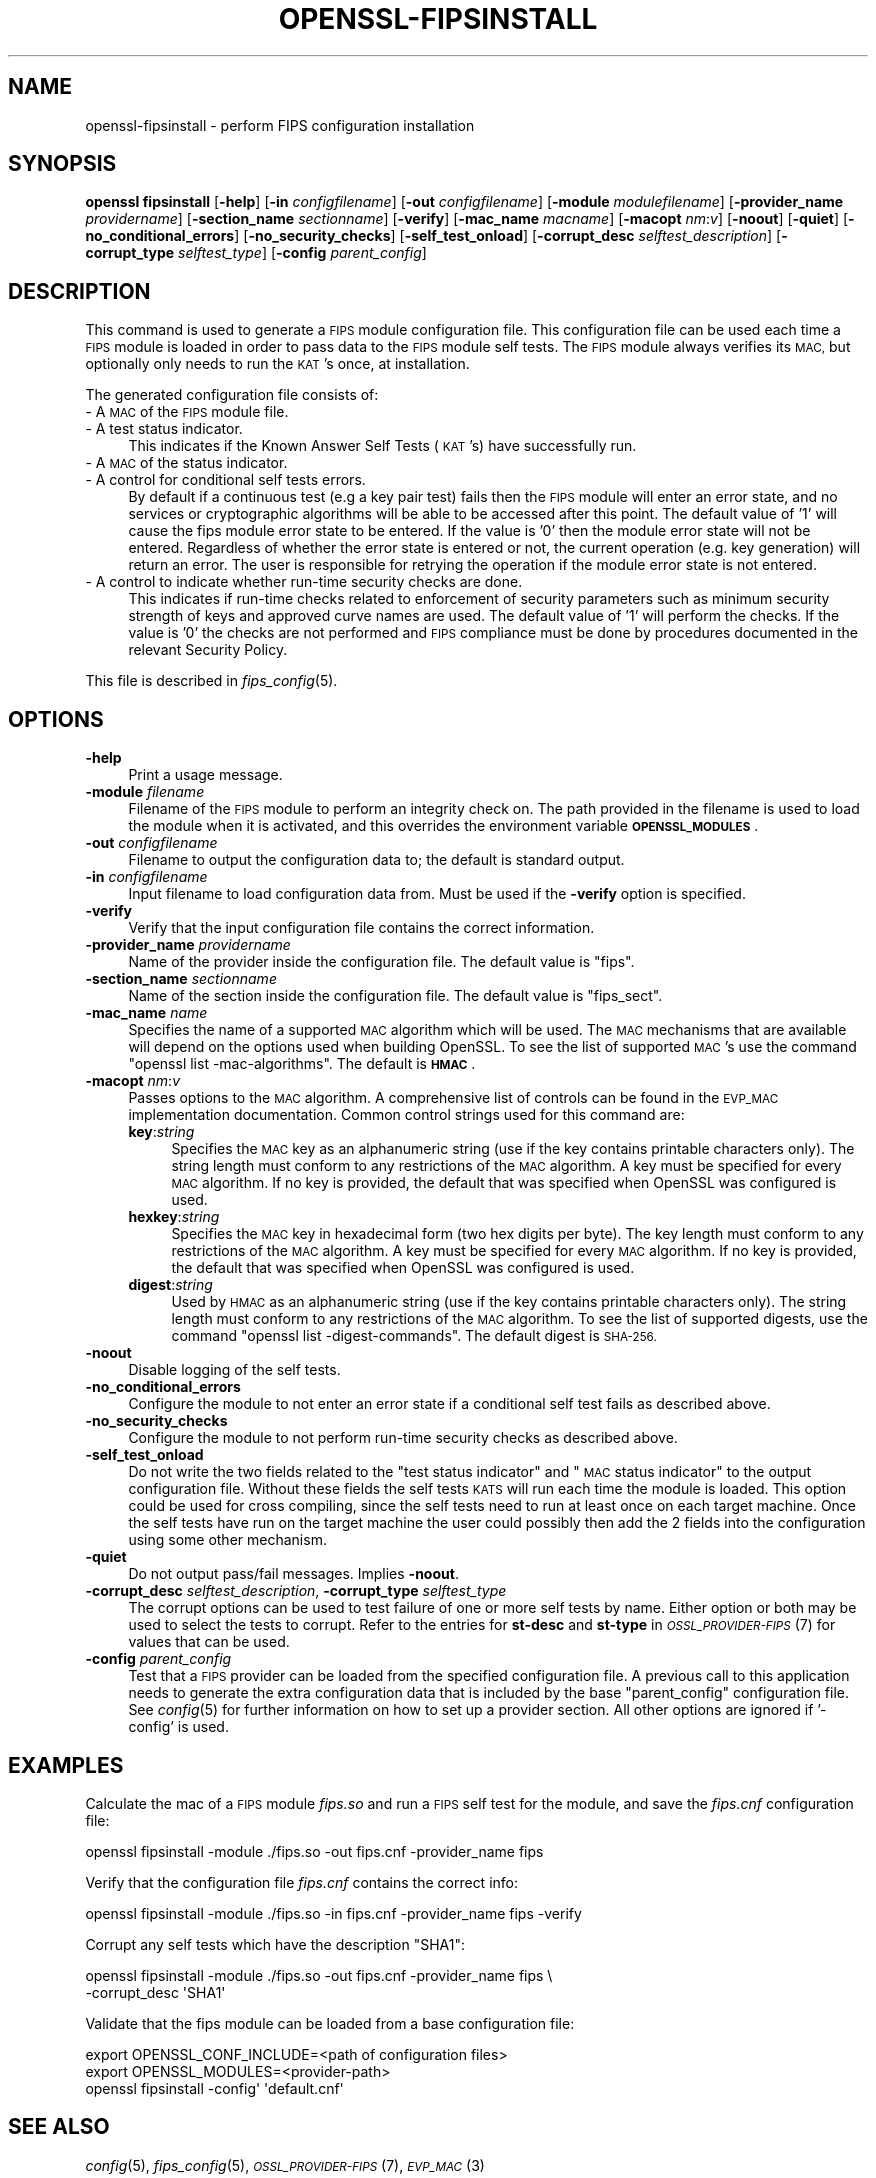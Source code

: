 .\" Automatically generated by Pod::Man 2.28 (Pod::Simple 3.29)
.\"
.\" Standard preamble:
.\" ========================================================================
.de Sp \" Vertical space (when we can't use .PP)
.if t .sp .5v
.if n .sp
..
.de Vb \" Begin verbatim text
.ft CW
.nf
.ne \\$1
..
.de Ve \" End verbatim text
.ft R
.fi
..
.\" Set up some character translations and predefined strings.  \*(-- will
.\" give an unbreakable dash, \*(PI will give pi, \*(L" will give a left
.\" double quote, and \*(R" will give a right double quote.  \*(C+ will
.\" give a nicer C++.  Capital omega is used to do unbreakable dashes and
.\" therefore won't be available.  \*(C` and \*(C' expand to `' in nroff,
.\" nothing in troff, for use with C<>.
.tr \(*W-
.ds C+ C\v'-.1v'\h'-1p'\s-2+\h'-1p'+\s0\v'.1v'\h'-1p'
.ie n \{\
.    ds -- \(*W-
.    ds PI pi
.    if (\n(.H=4u)&(1m=24u) .ds -- \(*W\h'-12u'\(*W\h'-12u'-\" diablo 10 pitch
.    if (\n(.H=4u)&(1m=20u) .ds -- \(*W\h'-12u'\(*W\h'-8u'-\"  diablo 12 pitch
.    ds L" ""
.    ds R" ""
.    ds C` ""
.    ds C' ""
'br\}
.el\{\
.    ds -- \|\(em\|
.    ds PI \(*p
.    ds L" ``
.    ds R" ''
.    ds C`
.    ds C'
'br\}
.\"
.\" Escape single quotes in literal strings from groff's Unicode transform.
.ie \n(.g .ds Aq \(aq
.el       .ds Aq '
.\"
.\" If the F register is turned on, we'll generate index entries on stderr for
.\" titles (.TH), headers (.SH), subsections (.SS), items (.Ip), and index
.\" entries marked with X<> in POD.  Of course, you'll have to process the
.\" output yourself in some meaningful fashion.
.\"
.\" Avoid warning from groff about undefined register 'F'.
.de IX
..
.nr rF 0
.if \n(.g .if rF .nr rF 1
.if (\n(rF:(\n(.g==0)) \{
.    if \nF \{
.        de IX
.        tm Index:\\$1\t\\n%\t"\\$2"
..
.        if !\nF==2 \{
.            nr % 0
.            nr F 2
.        \}
.    \}
.\}
.rr rF
.\"
.\" Accent mark definitions (@(#)ms.acc 1.5 88/02/08 SMI; from UCB 4.2).
.\" Fear.  Run.  Save yourself.  No user-serviceable parts.
.    \" fudge factors for nroff and troff
.if n \{\
.    ds #H 0
.    ds #V .8m
.    ds #F .3m
.    ds #[ \f1
.    ds #] \fP
.\}
.if t \{\
.    ds #H ((1u-(\\\\n(.fu%2u))*.13m)
.    ds #V .6m
.    ds #F 0
.    ds #[ \&
.    ds #] \&
.\}
.    \" simple accents for nroff and troff
.if n \{\
.    ds ' \&
.    ds ` \&
.    ds ^ \&
.    ds , \&
.    ds ~ ~
.    ds /
.\}
.if t \{\
.    ds ' \\k:\h'-(\\n(.wu*8/10-\*(#H)'\'\h"|\\n:u"
.    ds ` \\k:\h'-(\\n(.wu*8/10-\*(#H)'\`\h'|\\n:u'
.    ds ^ \\k:\h'-(\\n(.wu*10/11-\*(#H)'^\h'|\\n:u'
.    ds , \\k:\h'-(\\n(.wu*8/10)',\h'|\\n:u'
.    ds ~ \\k:\h'-(\\n(.wu-\*(#H-.1m)'~\h'|\\n:u'
.    ds / \\k:\h'-(\\n(.wu*8/10-\*(#H)'\z\(sl\h'|\\n:u'
.\}
.    \" troff and (daisy-wheel) nroff accents
.ds : \\k:\h'-(\\n(.wu*8/10-\*(#H+.1m+\*(#F)'\v'-\*(#V'\z.\h'.2m+\*(#F'.\h'|\\n:u'\v'\*(#V'
.ds 8 \h'\*(#H'\(*b\h'-\*(#H'
.ds o \\k:\h'-(\\n(.wu+\w'\(de'u-\*(#H)/2u'\v'-.3n'\*(#[\z\(de\v'.3n'\h'|\\n:u'\*(#]
.ds d- \h'\*(#H'\(pd\h'-\w'~'u'\v'-.25m'\f2\(hy\fP\v'.25m'\h'-\*(#H'
.ds D- D\\k:\h'-\w'D'u'\v'-.11m'\z\(hy\v'.11m'\h'|\\n:u'
.ds th \*(#[\v'.3m'\s+1I\s-1\v'-.3m'\h'-(\w'I'u*2/3)'\s-1o\s+1\*(#]
.ds Th \*(#[\s+2I\s-2\h'-\w'I'u*3/5'\v'-.3m'o\v'.3m'\*(#]
.ds ae a\h'-(\w'a'u*4/10)'e
.ds Ae A\h'-(\w'A'u*4/10)'E
.    \" corrections for vroff
.if v .ds ~ \\k:\h'-(\\n(.wu*9/10-\*(#H)'\s-2\u~\d\s+2\h'|\\n:u'
.if v .ds ^ \\k:\h'-(\\n(.wu*10/11-\*(#H)'\v'-.4m'^\v'.4m'\h'|\\n:u'
.    \" for low resolution devices (crt and lpr)
.if \n(.H>23 .if \n(.V>19 \
\{\
.    ds : e
.    ds 8 ss
.    ds o a
.    ds d- d\h'-1'\(ga
.    ds D- D\h'-1'\(hy
.    ds th \o'bp'
.    ds Th \o'LP'
.    ds ae ae
.    ds Ae AE
.\}
.rm #[ #] #H #V #F C
.\" ========================================================================
.\"
.IX Title "OPENSSL-FIPSINSTALL 1ossl"
.TH OPENSSL-FIPSINSTALL 1ossl "2021-12-13" "3.0.0" "OpenSSL"
.\" For nroff, turn off justification.  Always turn off hyphenation; it makes
.\" way too many mistakes in technical documents.
.if n .ad l
.nh
.SH "NAME"
openssl\-fipsinstall \- perform FIPS configuration installation
.SH "SYNOPSIS"
.IX Header "SYNOPSIS"
\&\fBopenssl fipsinstall\fR
[\fB\-help\fR]
[\fB\-in\fR \fIconfigfilename\fR]
[\fB\-out\fR \fIconfigfilename\fR]
[\fB\-module\fR \fImodulefilename\fR]
[\fB\-provider_name\fR \fIprovidername\fR]
[\fB\-section_name\fR \fIsectionname\fR]
[\fB\-verify\fR]
[\fB\-mac_name\fR \fImacname\fR]
[\fB\-macopt\fR \fInm\fR:\fIv\fR]
[\fB\-noout\fR]
[\fB\-quiet\fR]
[\fB\-no_conditional_errors\fR]
[\fB\-no_security_checks\fR]
[\fB\-self_test_onload\fR]
[\fB\-corrupt_desc\fR \fIselftest_description\fR]
[\fB\-corrupt_type\fR \fIselftest_type\fR]
[\fB\-config\fR \fIparent_config\fR]
.SH "DESCRIPTION"
.IX Header "DESCRIPTION"
This command is used to generate a \s-1FIPS\s0 module configuration file.
This configuration file can be used each time a \s-1FIPS\s0 module is loaded
in order to pass data to the \s-1FIPS\s0 module self tests. The \s-1FIPS\s0 module always
verifies its \s-1MAC,\s0 but optionally only needs to run the \s-1KAT\s0's once,
at installation.
.PP
The generated configuration file consists of:
.IP "\- A \s-1MAC\s0 of the \s-1FIPS\s0 module file." 4
.IX Item "- A MAC of the FIPS module file."
.PD 0
.IP "\- A test status indicator." 4
.IX Item "- A test status indicator."
.PD
This indicates if the Known Answer Self Tests (\s-1KAT\s0's) have successfully run.
.IP "\- A \s-1MAC\s0 of the status indicator." 4
.IX Item "- A MAC of the status indicator."
.PD 0
.IP "\- A control for conditional self tests errors." 4
.IX Item "- A control for conditional self tests errors."
.PD
By default if a continuous test (e.g a key pair test) fails then the \s-1FIPS\s0 module
will enter an error state, and no services or cryptographic algorithms will be
able to be accessed after this point.
The default value of '1' will cause the fips module error state to be entered.
If the value is '0' then the module error state will not be entered.
Regardless of whether the error state is entered or not, the current operation
(e.g. key generation) will return an error. The user is responsible for retrying
the operation if the module error state is not entered.
.IP "\- A control to indicate whether run-time security checks are done." 4
.IX Item "- A control to indicate whether run-time security checks are done."
This indicates if run-time checks related to enforcement of security parameters
such as minimum security strength of keys and approved curve names are used.
The default value of '1' will perform the checks.
If the value is '0' the checks are not performed and \s-1FIPS\s0 compliance must
be done by procedures documented in the relevant Security Policy.
.PP
This file is described in \fIfips_config\fR\|(5).
.SH "OPTIONS"
.IX Header "OPTIONS"
.IP "\fB\-help\fR" 4
.IX Item "-help"
Print a usage message.
.IP "\fB\-module\fR \fIfilename\fR" 4
.IX Item "-module filename"
Filename of the \s-1FIPS\s0 module to perform an integrity check on.
The path provided in the filename is used to load the module when it is
activated, and this overrides the environment variable \fB\s-1OPENSSL_MODULES\s0\fR.
.IP "\fB\-out\fR \fIconfigfilename\fR" 4
.IX Item "-out configfilename"
Filename to output the configuration data to; the default is standard output.
.IP "\fB\-in\fR \fIconfigfilename\fR" 4
.IX Item "-in configfilename"
Input filename to load configuration data from.
Must be used if the \fB\-verify\fR option is specified.
.IP "\fB\-verify\fR" 4
.IX Item "-verify"
Verify that the input configuration file contains the correct information.
.IP "\fB\-provider_name\fR \fIprovidername\fR" 4
.IX Item "-provider_name providername"
Name of the provider inside the configuration file.
The default value is \f(CW\*(C`fips\*(C'\fR.
.IP "\fB\-section_name\fR \fIsectionname\fR" 4
.IX Item "-section_name sectionname"
Name of the section inside the configuration file.
The default value is \f(CW\*(C`fips_sect\*(C'\fR.
.IP "\fB\-mac_name\fR \fIname\fR" 4
.IX Item "-mac_name name"
Specifies the name of a supported \s-1MAC\s0 algorithm which will be used.
The \s-1MAC\s0 mechanisms that are available will depend on the options
used when building OpenSSL.
To see the list of supported \s-1MAC\s0's use the command
\&\f(CW\*(C`openssl list \-mac\-algorithms\*(C'\fR.  The default is \fB\s-1HMAC\s0\fR.
.IP "\fB\-macopt\fR \fInm\fR:\fIv\fR" 4
.IX Item "-macopt nm:v"
Passes options to the \s-1MAC\s0 algorithm.
A comprehensive list of controls can be found in the \s-1EVP_MAC\s0 implementation
documentation.
Common control strings used for this command are:
.RS 4
.IP "\fBkey\fR:\fIstring\fR" 4
.IX Item "key:string"
Specifies the \s-1MAC\s0 key as an alphanumeric string (use if the key contains
printable characters only).
The string length must conform to any restrictions of the \s-1MAC\s0 algorithm.
A key must be specified for every \s-1MAC\s0 algorithm.
If no key is provided, the default that was specified when OpenSSL was
configured is used.
.IP "\fBhexkey\fR:\fIstring\fR" 4
.IX Item "hexkey:string"
Specifies the \s-1MAC\s0 key in hexadecimal form (two hex digits per byte).
The key length must conform to any restrictions of the \s-1MAC\s0 algorithm.
A key must be specified for every \s-1MAC\s0 algorithm.
If no key is provided, the default that was specified when OpenSSL was
configured is used.
.IP "\fBdigest\fR:\fIstring\fR" 4
.IX Item "digest:string"
Used by \s-1HMAC\s0 as an alphanumeric string (use if the key contains printable
characters only).
The string length must conform to any restrictions of the \s-1MAC\s0 algorithm.
To see the list of supported digests, use the command
\&\f(CW\*(C`openssl list \-digest\-commands\*(C'\fR.
The default digest is \s-1SHA\-256.\s0
.RE
.RS 4
.RE
.IP "\fB\-noout\fR" 4
.IX Item "-noout"
Disable logging of the self tests.
.IP "\fB\-no_conditional_errors\fR" 4
.IX Item "-no_conditional_errors"
Configure the module to not enter an error state if a conditional self test
fails as described above.
.IP "\fB\-no_security_checks\fR" 4
.IX Item "-no_security_checks"
Configure the module to not perform run-time security checks as described above.
.IP "\fB\-self_test_onload\fR" 4
.IX Item "-self_test_onload"
Do not write the two fields related to the \*(L"test status indicator\*(R" and
\&\*(L"\s-1MAC\s0 status indicator\*(R" to the output configuration file. Without these fields
the self tests \s-1KATS\s0 will run each time the module is loaded. This option could be
used for cross compiling, since the self tests need to run at least once on each
target machine. Once the self tests have run on the target machine the user
could possibly then add the 2 fields into the configuration using some other
mechanism.
.IP "\fB\-quiet\fR" 4
.IX Item "-quiet"
Do not output pass/fail messages. Implies \fB\-noout\fR.
.IP "\fB\-corrupt_desc\fR \fIselftest_description\fR, \fB\-corrupt_type\fR \fIselftest_type\fR" 4
.IX Item "-corrupt_desc selftest_description, -corrupt_type selftest_type"
The corrupt options can be used to test failure of one or more self tests by
name.
Either option or both may be used to select the tests to corrupt.
Refer to the entries for \fBst-desc\fR and \fBst-type\fR in \s-1\fIOSSL_PROVIDER\-FIPS\s0\fR\|(7) for
values that can be used.
.IP "\fB\-config\fR \fIparent_config\fR" 4
.IX Item "-config parent_config"
Test that a \s-1FIPS\s0 provider can be loaded from the specified configuration file.
A previous call to this application needs to generate the extra configuration
data that is included by the base \f(CW\*(C`parent_config\*(C'\fR configuration file.
See \fIconfig\fR\|(5) for further information on how to set up a provider section.
All other options are ignored if '\-config' is used.
.SH "EXAMPLES"
.IX Header "EXAMPLES"
Calculate the mac of a \s-1FIPS\s0 module \fIfips.so\fR and run a \s-1FIPS\s0 self test
for the module, and save the \fIfips.cnf\fR configuration file:
.PP
.Vb 1
\& openssl fipsinstall \-module ./fips.so \-out fips.cnf \-provider_name fips
.Ve
.PP
Verify that the configuration file \fIfips.cnf\fR contains the correct info:
.PP
.Vb 1
\& openssl fipsinstall \-module ./fips.so \-in fips.cnf  \-provider_name fips \-verify
.Ve
.PP
Corrupt any self tests which have the description \f(CW\*(C`SHA1\*(C'\fR:
.PP
.Vb 2
\& openssl fipsinstall \-module ./fips.so \-out fips.cnf \-provider_name fips \e
\&         \-corrupt_desc \*(AqSHA1\*(Aq
.Ve
.PP
Validate that the fips module can be loaded from a base configuration file:
.PP
.Vb 3
\& export OPENSSL_CONF_INCLUDE=<path of configuration files>
\& export OPENSSL_MODULES=<provider\-path>
\& openssl fipsinstall \-config\*(Aq \*(Aqdefault.cnf\*(Aq
.Ve
.SH "SEE ALSO"
.IX Header "SEE ALSO"
\&\fIconfig\fR\|(5),
\&\fIfips_config\fR\|(5),
\&\s-1\fIOSSL_PROVIDER\-FIPS\s0\fR\|(7),
\&\s-1\fIEVP_MAC\s0\fR\|(3)
.SH "COPYRIGHT"
.IX Header "COPYRIGHT"
Copyright 2019\-2021 The OpenSSL Project Authors. All Rights Reserved.
.PP
Licensed under the Apache License 2.0 (the \*(L"License\*(R").  You may not use
this file except in compliance with the License.  You can obtain a copy
in the file \s-1LICENSE\s0 in the source distribution or at
<https://www.openssl.org/source/license.html>.
